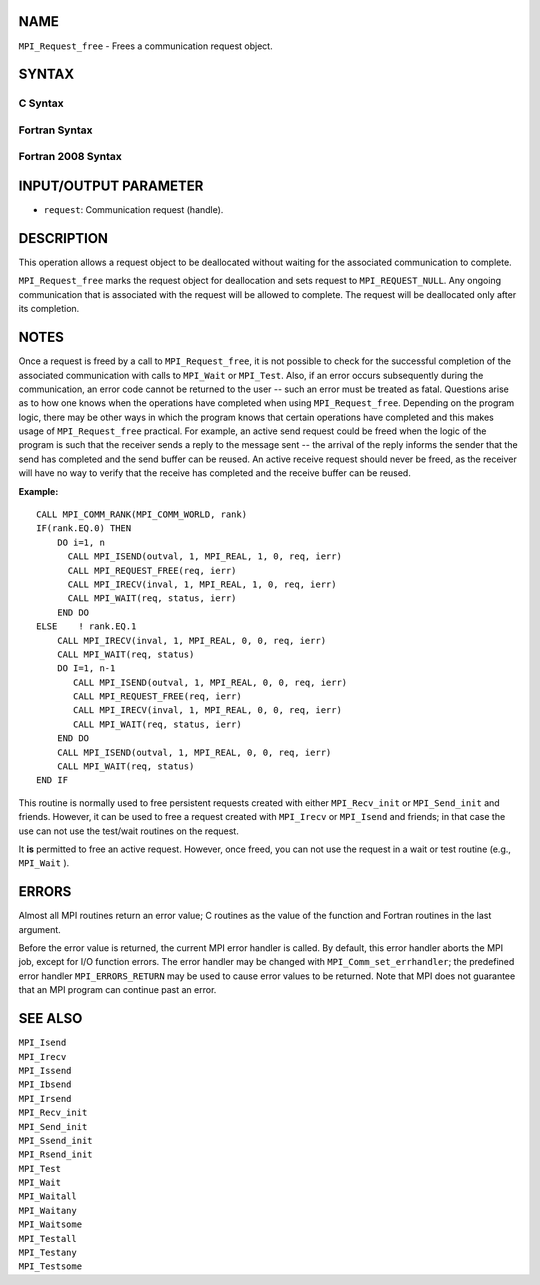 NAME
----

``MPI_Request_free`` - Frees a communication request object.

SYNTAX
------

C Syntax
~~~~~~~~

.. code-block:: c
   :linenos:

   #include <mpi.h>
   int MPI_Request_free(MPI_Request *request)

Fortran Syntax
~~~~~~~~~~~~~~

.. code-block:: fortran
   :linenos:

   USE MPI
   ! or the older form: INCLUDE 'mpif.h'
   MPI_REQUEST_FREE(REQUEST, IERROR)
   	INTEGER	REQUEST, IERROR

Fortran 2008 Syntax
~~~~~~~~~~~~~~~~~~~

.. code-block:: fortran
   :linenos:

   USE mpi_f08
   MPI_Request_free(request, ierror)
   	TYPE(MPI_Request), INTENT(INOUT) :: request
   	INTEGER, OPTIONAL, INTENT(OUT) :: ierror

INPUT/OUTPUT PARAMETER
----------------------

* ``request``: Communication request (handle). 

DESCRIPTION
-----------

This operation allows a request object to be deallocated without waiting
for the associated communication to complete.

``MPI_Request_free`` marks the request object for deallocation and sets
request to ``MPI_REQUEST_NULL``. Any ongoing communication that is
associated with the request will be allowed to complete. The request
will be deallocated only after its completion.

NOTES
-----

Once a request is freed by a call to ``MPI_Request_free``, it is not
possible to check for the successful completion of the associated
communication with calls to ``MPI_Wait`` or ``MPI_Test``. Also, if an error
occurs subsequently during the communication, an error code cannot be
returned to the user -- such an error must be treated as fatal.
Questions arise as to how one knows when the operations have completed
when using ``MPI_Request_free``. Depending on the program logic, there may
be other ways in which the program knows that certain operations have
completed and this makes usage of ``MPI_Request_free`` practical. For
example, an active send request could be freed when the logic of the
program is such that the receiver sends a reply to the message sent --
the arrival of the reply informs the sender that the send has completed
and the send buffer can be reused. An active receive request should
never be freed, as the receiver will have no way to verify that the
receive has completed and the receive buffer can be reused.

**Example:**

::

       CALL MPI_COMM_RANK(MPI_COMM_WORLD, rank)
       IF(rank.EQ.0) THEN
           DO i=1, n
             CALL MPI_ISEND(outval, 1, MPI_REAL, 1, 0, req, ierr)
             CALL MPI_REQUEST_FREE(req, ierr)
             CALL MPI_IRECV(inval, 1, MPI_REAL, 1, 0, req, ierr)
             CALL MPI_WAIT(req, status, ierr)
           END DO
       ELSE    ! rank.EQ.1
           CALL MPI_IRECV(inval, 1, MPI_REAL, 0, 0, req, ierr)
           CALL MPI_WAIT(req, status)
           DO I=1, n-1
              CALL MPI_ISEND(outval, 1, MPI_REAL, 0, 0, req, ierr)
              CALL MPI_REQUEST_FREE(req, ierr)
              CALL MPI_IRECV(inval, 1, MPI_REAL, 0, 0, req, ierr)
              CALL MPI_WAIT(req, status, ierr)
           END DO
           CALL MPI_ISEND(outval, 1, MPI_REAL, 0, 0, req, ierr)
           CALL MPI_WAIT(req, status)
       END IF

This routine is normally used to free persistent requests created with
either ``MPI_Recv_init`` or ``MPI_Send_init`` and friends. However, it can
be used to free a request created with ``MPI_Irecv`` or ``MPI_Isend`` and
friends; in that case the use can not use the test/wait routines on the
request.

It **is** permitted to free an active request. However, once freed, you
can not use the request in a wait or test routine (e.g., ``MPI_Wait`` ).

ERRORS
------

Almost all MPI routines return an error value; C routines as the value
of the function and Fortran routines in the last argument.

Before the error value is returned, the current MPI error handler is
called. By default, this error handler aborts the MPI job, except for
I/O function errors. The error handler may be changed with
``MPI_Comm_set_errhandler``; the predefined error handler ``MPI_ERRORS_RETURN``
may be used to cause error values to be returned. Note that MPI does not
guarantee that an MPI program can continue past an error.

SEE ALSO
--------

| ``MPI_Isend``
| ``MPI_Irecv``
| ``MPI_Issend``
| ``MPI_Ibsend``
| ``MPI_Irsend``
| ``MPI_Recv_init``
| ``MPI_Send_init``
| ``MPI_Ssend_init``
| ``MPI_Rsend_init``
| ``MPI_Test``
| ``MPI_Wait``
| ``MPI_Waitall``
| ``MPI_Waitany``
| ``MPI_Waitsome``
| ``MPI_Testall``
| ``MPI_Testany``
| ``MPI_Testsome``

